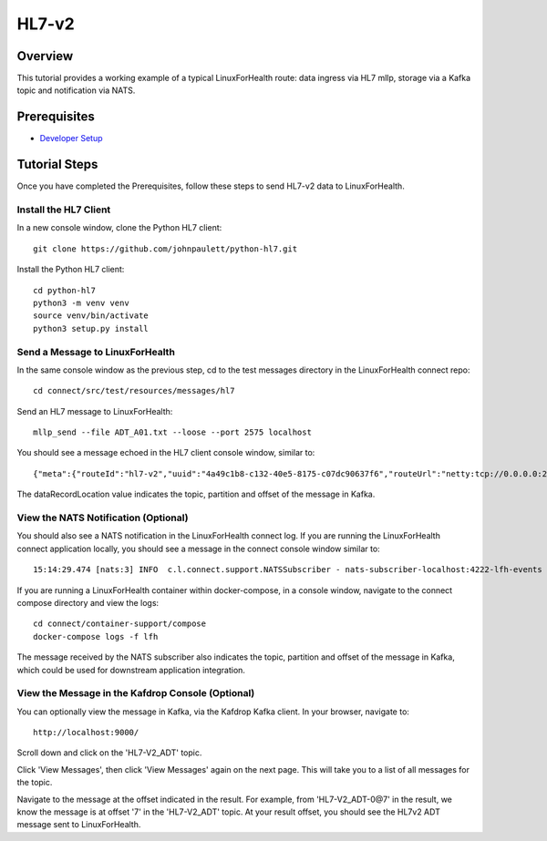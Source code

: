 HL7-v2
******

Overview
========
This tutorial provides a working example of a typical LinuxForHealth route: data ingress via HL7 mllp, storage via a Kafka topic and notification via NATS.

Prerequisites
=============
* `Developer Setup <../developer-setup.html>`_

Tutorial Steps
==============
Once you have completed the Prerequisites, follow these steps to send HL7-v2 data to LinuxForHealth.

Install the HL7 Client
----------------------
In a new console window, clone the Python HL7 client::

   git clone https://github.com/johnpaulett/python-hl7.git

Install the Python HL7 client::

   cd python-hl7
   python3 -m venv venv
   source venv/bin/activate
   python3 setup.py install

Send a Message to LinuxForHealth
----------------------------------
In the same console window as the previous step, cd to the test messages directory in the LinuxForHealth connect repo::

   cd connect/src/test/resources/messages/hl7

Send an HL7 message to LinuxForHealth::

   mllp_send --file ADT_A01.txt --loose --port 2575 localhost

You should see a message echoed in the HL7 client console window, similar to::

   {"meta":{"routeId":"hl7-v2","uuid":"4a49c1b8-c132-40e5-8175-c07dc90637f6","routeUrl":"netty:tcp://0.0.0.0:2575?sync=true&encoders=#hl7encoder&decoders=#hl7decoder","dataFormat":"HL7-V2","messageType":"ADT","timestamp":1596032326,"dataStoreUri":"kafka:HL7-V2_ADT?brokers=localhost:9092","status":"success","dataRecordLocation":["HL7-V2_ADT-0@7"]}}

The dataRecordLocation value indicates the topic, partition and offset of the message in Kafka.

View the NATS Notification (Optional)
-------------------------------------
You should also see a NATS notification in the LinuxForHealth connect log.  If you are running the LinuxForHealth connect application locally, you should see a message in the connect console window similar to::

   15:14:29.474 [nats:3] INFO  c.l.connect.support.NATSSubscriber - nats-subscriber-localhost:4222-lfh-events received message: {"meta":{"routeId":"hl7-v2-mllp","uuid":"8bebaaae-a30b-4d8e-8424-d388367543","routeUri":"jetty:http://0.0.0.0:8080/fhir/r4/Patient?httpMethodRestrict=POST","dataFormat":"HL7-V2","messageType":"ADT","timestamp":1597868800,"dataStoreUri":"kafka:HL7-V2_ADT?brokers=localhost:9092","status":"success","dataRecordLocation":["HL7-V2_ADT-0@7"]}}

If you are running a LinuxForHealth container within docker-compose, in a console window, navigate to the connect compose directory and view the logs::

   cd connect/container-support/compose
   docker-compose logs -f lfh

The message received by the NATS subscriber also indicates the topic, partition and offset of the message in Kafka, which could be used for downstream application integration.

View the Message in the Kafdrop Console (Optional)
--------------------------------------------------
You can optionally view the message in Kafka, via the Kafdrop Kafka client.  In your browser, navigate to::

   http://localhost:9000/

Scroll down and click on the 'HL7-V2_ADT' topic.

Click 'View Messages', then click 'View Messages' again on the next page. This will take you to a list of all messages for the topic.  

Navigate to the message at the offset indicated in the result.  For example, from 'HL7-V2_ADT-0@7' in the result, we know the message is at offset '7' in the 'HL7-V2_ADT' topic.  At your result offset, you should see the HL7v2 ADT message sent to LinuxForHealth.
